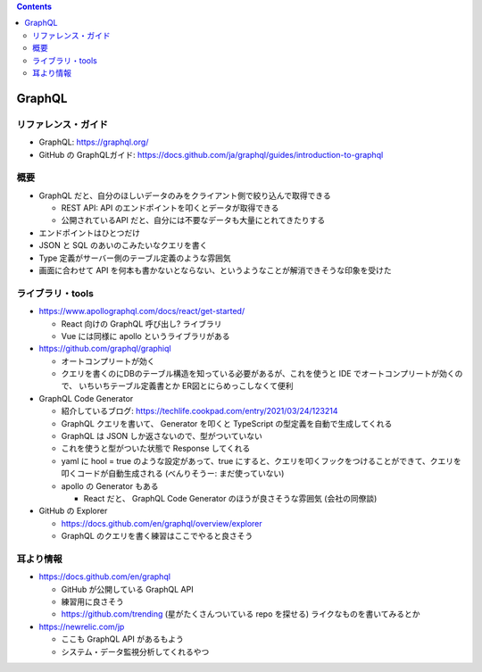 .. title: GraphQL メモ
.. tags: graphql
.. date: 2021-09-16
.. updated: 2021-09-16
.. slug: index
.. status: published


.. raw:: html

  <details>
    <summary>目次</summary>

.. contents::

.. raw:: html

  </details>


GraphQL
==========

リファレンス・ガイド
--------------------

* GraphQL: https://graphql.org/
* GitHub の GraphQLガイド: https://docs.github.com/ja/graphql/guides/introduction-to-graphql

概要
----

* GraphQL だと、自分のほしいデータのみをクライアント側で絞り込んで取得できる

  * REST API: API のエンドポイントを叩くとデータが取得できる
  * 公開されているAPI だと、自分には不要なデータも大量にとれてきたりする

* エンドポイントはひとつだけ
* JSON と SQL のあいのこみたいなクエリを書く
* Type 定義がサーバー側のテーブル定義のような雰囲気
* 画面に合わせて API を何本も書かないとならない、というようなことが解消できそうな印象を受けた


ライブラリ・tools
------------------

* https://www.apollographql.com/docs/react/get-started/

  * React 向けの GraphQL 呼び出し? ライブラリ
  * Vue には同様に apollo というライブラリがある

* https://github.com/graphql/graphiql

  * オートコンプリートが効く
  * クエリを書くのにDBのテーブル構造を知っている必要があるが、これを使うと IDE でオートコンプリートが効くので、
    いちいちテーブル定義書とか ER図とにらめっこしなくて便利

* GraphQL Code Generator

  * 紹介しているブログ: https://techlife.cookpad.com/entry/2021/03/24/123214
  * GraphQL クエリを書いて、 Generator を叩くと TypeScript の型定義を自動で生成してくれる
  * GraphQL は JSON しか返さないので、型がついていない
  * これを使うと型がついた状態で Response してくれる
  * yaml に hool = true のような設定があって、true にすると、クエリを叩くフックをつけることができて、クエリを叩くコードが自動生成される (べんりそうー: まだ使っていない)
  * apollo の Generator もある

    * React だと、 GraphQL Code Generator のほうが良さそうな雰囲気 (会社の同僚談)

* GitHub の Explorer

  * https://docs.github.com/en/graphql/overview/explorer
  * GraphQL のクエリを書く練習はここでやると良さそう

耳より情報
----------

* https://docs.github.com/en/graphql

  * GitHub が公開している GraphQL API
  * 練習用に良さそう
  * https://github.com/trending (星がたくさんついている repo を探せる) ライクなものを書いてみるとか

* https://newrelic.com/jp

  * ここも GraphQL API があるもよう
  * システム・データ監視分析してくれるやつ
